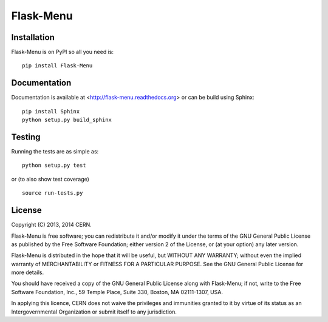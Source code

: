 ==========
Flask-Menu
==========

.. image:: https://travis-ci.org/inveniosoftware/flask-menu.png?branch=master
    :target: https://travis-ci.org/inveniosoftware/flask-menu
.. image:: https://coveralls.io/repos/inveniosoftware/flask-menu/badge.png?branch=master
    :target: https://coveralls.io/r/inveniosoftware/flask-menu
.. image:: https://pypip.in/v/flask-menu/badge.png
    :target: https://crate.io/packages/flask-menu/
.. image:: https://pypip.in/d/flask-menu/badge.png
    :target: https://crate.io/packages/flask-menu/

Installation
============
Flask-Menu is on PyPI so all you need is: ::

    pip install Flask-Menu

Documentation
=============
Documentation is available at <http://flask-menu.readthedocs.org> or can be build using Sphinx: ::

    pip install Sphinx
    python setup.py build_sphinx

Testing
=======
Running the tests are as simple as: ::

    python setup.py test

or (to also show test coverage) ::

    source run-tests.py

License
=======
Copyright (C) 2013, 2014 CERN.

Flask-Menu is free software; you can redistribute it and/or modify it under the terms of the GNU General Public License as published by the Free Software Foundation; either version 2 of the License, or (at your option) any later version.

Flask-Menu is distributed in the hope that it will be useful, but WITHOUT ANY WARRANTY; without even the implied warranty of MERCHANTABILITY or FITNESS FOR A PARTICULAR PURPOSE.  See the GNU General Public License for more details.

You should have received a copy of the GNU General Public License along with Flask-Menu; if not, write to the Free Software Foundation, Inc., 59 Temple Place, Suite 330, Boston, MA 02111-1307, USA.

In applying this licence, CERN does not waive the privileges and immunities granted to it by virtue of its status as an Intergovernmental Organization or submit itself to any jurisdiction.
